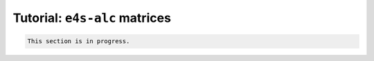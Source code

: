 ===============================
Tutorial: ``e4s-alc`` matrices
===============================

.. code-block:: console 

   This section is in progress.
